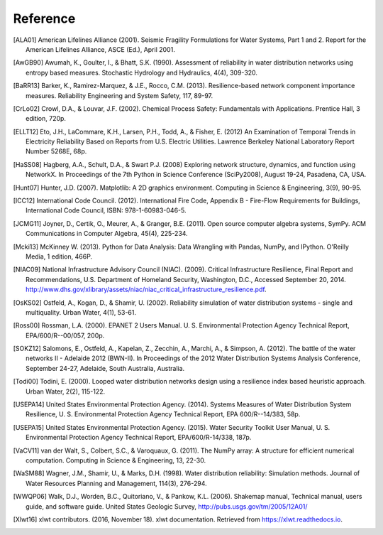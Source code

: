 .. raw:: latex

    \newpage

Reference
====================
..
	Citations begins with 4 letters:
		one author: first 4 letters of name
		two authors: first 2 letters of author1, first 2 letters of author 2
		three authors: first 2 letters of author1, first letter of author 2, first letter of author 3
		four authors: first letter of each author
		more than four authors: first letter of first four authors
	
	The next two digits are the year (century ignored)
	
	If the 6 digits match another citation, add a lower case letter (a, b, ...)
	
	* Exceptions made for ALA and USEPA

.. [ALA01] American Lifelines Alliance (2001).  Seismic Fragility Formulations for Water Systems, Part 1 and 2.  Report for the American Lifelines Alliance, ASCE (Ed.), April 2001.

.. [AwGB90] Awumah, K., Goulter, I., & Bhatt, S.K. (1990). Assessment of reliability in water distribution networks using entropy based measures. Stochastic Hydrology and Hydraulics, 4(4), 309-320.

.. [BaRR13] Barker, K., Ramirez-Marquez, & J.E., Rocco, C.M. (2013). Resilience-based network component importance measures. Reliability Engineering and System Safety, 117, 89-97.

.. [CrLo02] Crowl, D.A., & Louvar, J.F. (2002). Chemical Process Safety: Fundamentals with Applications. Prentice Hall, 3 edition, 720p.

.. [ELLT12] Eto, J.H., LaCommare, K.H., Larsen, P.H., Todd, A., & Fisher, E. (2012) An Examination of Temporal Trends in Electricity Reliability Based on Reports from U.S. Electric Utilities. Lawrence Berkeley National Laboratory Report Number 5268E, 68p.

.. [HaSS08] Hagberg, A.A., Schult, D.A., & Swart P.J. (2008) Exploring network structure, dynamics, and function using NetworkX. In Proceedings of the 7th Python in Science Conference (SciPy2008), August 19-24, Pasadena, CA, USA.

.. [Hunt07] Hunter, J.D. (2007). Matplotlib: A 2D graphics environment. Computing in Science & Engineering, 3(9), 90-95.

.. [ICC12] International Code Council. (2012). International Fire Code, Appendix B - Fire-Flow Requirements for Buildings, International Code Council, ISBN: 978-1-60983-046-5.

.. [JCMG11] Joyner, D., Certik, O., Meurer, A., & Granger, B.E. (2011). Open source computer algebra systems, SymPy. ACM Communications in Computer Algebra, 45(4), 225-234.

.. [Mcki13] McKinney W. (2013). Python for Data Analysis: Data Wrangling with Pandas, NumPy, and IPython. O'Reilly Media, 1 edition, 466P.

.. [NIAC09] National Infrastructure Advisory Council (NIAC). (2009). Critical Infrastructure Resilience, Final Report and Recommendations, U.S. Department of Homeland Security, Washington, D.C., Accessed September 20, 2014. http://www.dhs.gov/xlibrary/assets/niac/niac_critical_infrastructure_resilience.pdf.

.. [OsKS02] Ostfeld, A., Kogan, D., & Shamir, U. (2002). Reliability simulation of water distribution systems - single and multiquality. Urban Water, 4(1), 53-61.

.. [Ross00] Rossman, L.A. (2000). EPANET 2 Users Manual. U. S. Environmental Protection Agency Technical Report, EPA/600/R--00/057, 200p.

.. [SOKZ12] Salomons, E., Ostfeld, A., Kapelan, Z., Zecchin, A., Marchi, A., & Simpson, A. (2012). The battle of the water networks II - Adelaide 2012 (BWN-II). In Proceedings of the 2012 Water Distribution Systems Analysis Conference, September 24-27, Adelaide, South Australia, Australia.

.. [Todi00] Todini, E. (2000). Looped water distribution networks design using a resilience index based heuristic approach. Urban Water, 2(2), 115-122.

.. [USEPA14] United States Environmental Protection Agency. (2014). Systems Measures of Water Distribution System Resilience, U. S. Environmental Protection Agency Technical Report, EPA 600/R--14/383, 58p.

.. [USEPA15] United States Environmental Protection Agency. (2015). Water Security Toolkit User Manual, U. S. Environmental Protection Agency Technical Report, EPA/600/R-14/338, 187p.

.. [VaCV11] van der Walt, S., Colbert, S.C., & Varoquaux, G. (2011). The NumPy array: A structure for efficient numerical computation. Computing in Science & Engineering, 13, 22-30.

.. [WaSM88] Wagner, J.M., Shamir, U., & Marks, D.H. (1998). Water distribution reliability: Simulation methods. Journal of Water Resources Planning and Management, 114(3), 276-294.

.. [WWQP06] Walk, D.J., Worden, B.C., Quitoriano, V., & Pankow, K.L. (2006). Shakemap manual, Technical manual, users guide, and software guide. United States Geologic Survey, http://pubs.usgs.gov/tm/2005/12A01/
.. [Xlwt16] xlwt contributors. (2016, November 18). xlwt documentation. Retrieved from https://xlwt.readthedocs.io.